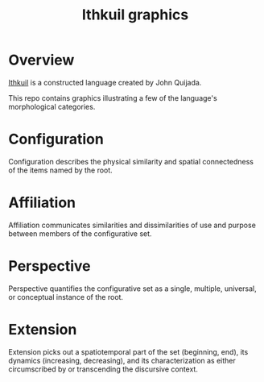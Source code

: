 #+title: Ithkuil graphics
* Overview
[[http://ithkuil.net/][Ithkuil]] is a constructed language created by John Quijada.

This repo contains graphics illustrating a few of the language's morphological categories.

* Configuration
Configuration describes the physical similarity and spatial connectedness of the items named by the root.
[[file:./output/preview-configurations.png]]
* Affiliation
Affiliation communicates similarities and dissimilarities of use and purpose between  members of the configurative set.
[[file:./output/preview-affiliations.png]]
* Perspective
Perspective quantifies the configurative set as a single, multiple, universal, or conceptual instance of the root.
[[file:./output/preview-perspectives.png]]
* Extension
Extension picks out a spatiotemporal part of the set (beginning, end), its dynamics (increasing, decreasing), and its characterization as either circumscribed by or transcending the discursive context. 
[[file:./output/preview-extensions.png]]
